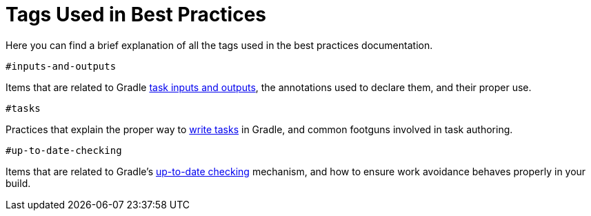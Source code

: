 [[tags_reference]]
# Tags Used in Best Practices

Here you can find a brief explanation of all the tags used in the best practices documentation.

`#inputs-and-outputs`

Items that are related to Gradle <<writing_tasks.adoc#task_inputs_and_outputs,task inputs and outputs>>, the annotations used to declare them, and their proper use.

`#tasks`

Practices that explain the proper way to <<writing_tasks.adoc#sec:sample_task,write tasks>> in Gradle, and common footguns involved in task authoring.

`#up-to-date-checking`

Items that are related to Gradle's <<incremental_build.adoc#sec:how_does_it_work,up-to-date checking>> mechanism, and how to ensure work avoidance behaves properly in your build.
